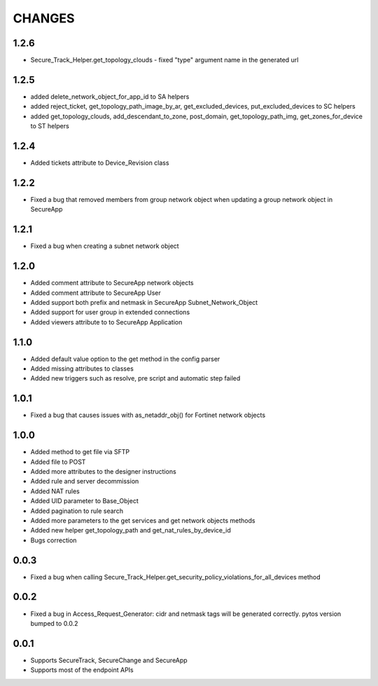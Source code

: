 =======
CHANGES
=======
1.2.6
=====
* Secure_Track_Helper.get_topology_clouds - fixed "type" argument name in the generated url

1.2.5
=====
* added delete_network_object_for_app_id to SA helpers
* added reject_ticket, get_topology_path_image_by_ar, get_excluded_devices, put_excluded_devices to SC helpers
* added get_topology_clouds, add_descendant_to_zone, post_domain, get_topology_path_img, get_zones_for_device to ST helpers

1.2.4
=====
* Added tickets attribute to Device_Revision class

1.2.2
=====
* Fixed a bug that removed members from group network object when updating a group network object in SecureApp

1.2.1
=====

* Fixed a bug when creating a subnet network object

1.2.0
=====

* Added comment attribute to SecureApp network objects
* Added comment attribute to SecureApp User
* Added support both prefix and netmask in SecureApp Subnet_Network_Object
* Added support for user group in extended connections
* Added viewers attribute to to SecureApp Application

1.1.0
=====

* Added default value option to the get method in the config parser
* Added missing attributes to classes
* Added new triggers such as resolve, pre script and automatic step failed

1.0.1
=====

* Fixed a bug that causes issues with as_netaddr_obj() for Fortinet network objects

1.0.0
=====

* Added method to get file via SFTP
* Added file to POST
* Added more attributes to the designer instructions
* Added rule and server decommission
* Added NAT rules
* Added UID parameter to Base_Object
* Added pagination to rule search
* Added more parameters to the get services and get network objects methods
* Added new helper get_topology_path and get_nat_rules_by_device_id
* Bugs correction

0.0.3
=====

* Fixed a bug when calling Secure_Track_Helper.get_security_policy_violations_for_all_devices method

0.0.2
=====

* Fixed a bug in Access_Request_Generator: cidr and netmask tags will be generated correctly. pytos version bumped to 0.0.2

0.0.1
=====

* Supports SecureTrack, SecureChange and SecureApp
* Supports most of the endpoint APIs
